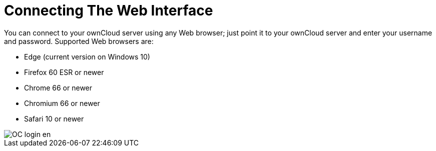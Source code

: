 = Connecting The Web Interface

You can connect to your ownCloud server using any Web browser; just point it to your ownCloud server and enter your username and password. Supported Web browsers are:

* Edge (current version on Windows 10)
* Firefox 60 ESR or newer
* Chrome 66 or newer
* Chromium 66 or newer
* Safari 10 or newer

image::OC_login_en.jpg[scale="15%", "ownCloud login screen."]





